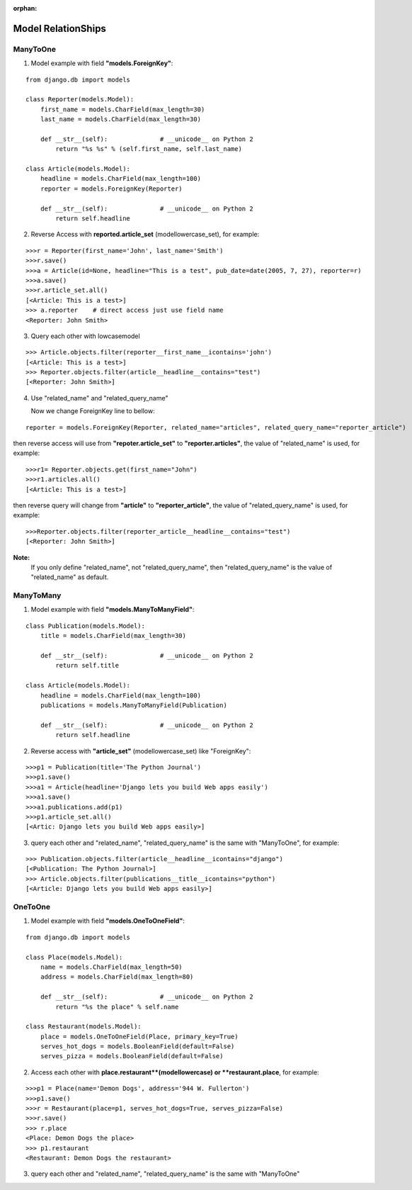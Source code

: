 :orphan:

Model RelationShips
===================

ManyToOne
---------
1. Model example with field **"models.ForeignKey"**:

::

    from django.db import models

    class Reporter(models.Model):
        first_name = models.CharField(max_length=30)
        last_name = models.CharField(max_length=30)

        def __str__(self):              # __unicode__ on Python 2
            return "%s %s" % (self.first_name, self.last_name)

    class Article(models.Model):
        headline = models.CharField(max_length=100)
        reporter = models.ForeignKey(Reporter)

        def __str__(self):              # __unicode__ on Python 2
            return self.headline

2. Reverse Access with **reported.article_set** (modellowercase_set), for example:

::

    >>>r = Reporter(first_name='John', last_name='Smith')
    >>>r.save()
    >>>a = Article(id=None, headline="This is a test", pub_date=date(2005, 7, 27), reporter=r)
    >>>a.save()
    >>>r.article_set.all()
    [<Article: This is a test>]
    >>> a.reporter    # direct access just use field name
    <Reporter: John Smith>

3. Query each other with lowcasemodel

::

    >>> Article.objects.filter(reporter__first_name__icontains='john')
    [<Article: This is a test>]
    >>> Reporter.objects.filter(article__headline__contains="test")
    [<Reporter: John Smith>]

4. Use "related_name" and "related_query_name"

   Now we change ForeignKey line to bellow:

::

   reporter = models.ForeignKey(Reporter, related_name="articles", related_query_name="reporter_article")

then reverse access will use from **"repoter.article_set"** to **"reporter.articles"**, the value of "related_name" is used, for example:

::

    >>>r1= Reporter.objects.get(first_name="John")
    >>>r1.articles.all()
    [<Article: This is a test>]

then reverse query will change from **"article"** to **"reporter_article"**, the value of "related_query_name" is used, for example:

::

     >>>Reporter.objects.filter(reporter_article__headline__contains="test")
     [<Reporter: John Smith>]

**Note:**
     If you only define "related_name", not "related_query_name", then "related_query_name" is the value of "related_name" as default.

ManyToMany
----------

1. Model example with field **"models.ManyToManyField"**:

::

    class Publication(models.Model):
        title = models.CharField(max_length=30)

        def __str__(self):              # __unicode__ on Python 2
            return self.title

    class Article(models.Model):
        headline = models.CharField(max_length=100)
        publications = models.ManyToManyField(Publication)

        def __str__(self):              # __unicode__ on Python 2
            return self.headline

2. Reverse access with **"article_set"** (modellowercase_set) like "ForeignKey":

::

   >>>p1 = Publication(title='The Python Journal')
   >>>p1.save()
   >>>a1 = Article(headline='Django lets you build Web apps easily')
   >>>a1.save()
   >>>a1.publications.add(p1)
   >>>p1.article_set.all()
   [<Artic: Django lets you build Web apps easily>]

3. query each other and "related_name", "related_query_name" is the same with "ManyToOne", for example:

::

   >>> Publication.objects.filter(article__headline__icontains="django")
   [<Publication: The Python Journal>]
   >>> Article.objects.filter(publications__title__icontains="python")
   [<Article: Django lets you build Web apps easily>]

OneToOne
--------

1. Model example with field **"models.OneToOneField"**:

::

    from django.db import models

    class Place(models.Model):
        name = models.CharField(max_length=50)
        address = models.CharField(max_length=80)

        def __str__(self):              # __unicode__ on Python 2
            return "%s the place" % self.name

    class Restaurant(models.Model):
        place = models.OneToOneField(Place, primary_key=True)
        serves_hot_dogs = models.BooleanField(default=False)
        serves_pizza = models.BooleanField(default=False)

2. Access each other with **place.restaurant**(modellowercase) or **restaurant.place**, for example:

::

    >>>p1 = Place(name='Demon Dogs', address='944 W. Fullerton')
    >>>p1.save()
    >>>r = Restaurant(place=p1, serves_hot_dogs=True, serves_pizza=False)
    >>>r.save()
    >>> r.place
    <Place: Demon Dogs the place>
    >>> p1.restaurant
    <Restaurant: Demon Dogs the restaurant>

3. query each other and "related_name", "related_query_name" is the same with "ManyToOne"
